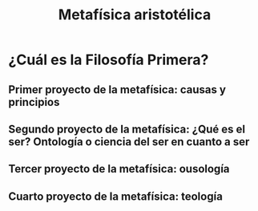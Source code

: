 :PROPERTIES:
:ID:       A582A33E-1B75-438E-8242-0FD181498228
:END:
#+title: Metafísica aristotélica

* ¿Cuál es la Filosofía Primera?
** Primer proyecto de la metafísica: causas y principios
** Segundo proyecto de la metafísica: ¿Qué es el ser? Ontología o ciencia del ser en cuanto a ser
** Tercer proyecto de la metafísica: ousología
** Cuarto proyecto de la metafísica: teología

